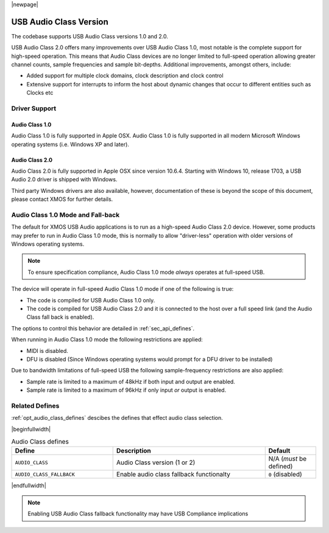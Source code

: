 |newpage|

USB Audio Class Version
=======================

The codebase supports USB Audio Class versions 1.0 and 2.0.

USB Audio Class 2.0 offers many improvements over USB Audio Class 1.0, most notable is the complete
support for high-speed operation.  This means that Audio Class devices are no longer limited to
full-speed operation allowing greater channel counts, sample frequencies and sample bit-depths.
Additional improvements, amongst others, include:

- Added support for multiple clock domains, clock description and clock control

- Extensive support for interrupts to inform the host about dynamic changes that occur to different entities such as Clocks etc

Driver Support
--------------

Audio Class 1.0
^^^^^^^^^^^^^^^

Audio Class 1.0 is fully supported in Apple OSX.  Audio Class 1.0 is fully supported in all modern Microsoft Windows operating systems (i.e. Windows XP and later).

Audio Class 2.0
^^^^^^^^^^^^^^^

Audio Class 2.0 is fully supported in Apple OSX since version 10.6.4.  Starting with Windows 10, release 1703, a USB Audio 2.0 driver is shipped with Windows.

Third party Windows drivers are also available, however, documentation of these is beyond the scope of this document, please contact XMOS for further details.

Audio Class 1.0 Mode and Fall-back
----------------------------------

The default for XMOS USB Audio applications is to run as a high-speed Audio Class 2.0
device. However, some products may prefer to run in Audio Class 1.0 mode, this is normally to
allow "driver-less" operation with older versions of Windows operating systems.

.. note::

    To ensure specification compliance, Audio Class 1.0 mode *always* operates at full-speed USB.

The device will operate in full-speed Audio Class 1.0 mode if one of the following is true:

-  The code is compiled for USB Audio Class 1.0 only.

-  The code is compiled for USB Audio Class 2.0 and it is connected
   to the host over a full speed link (and the Audio Class fall back is
   enabled).

The options to control this behavior are detailed in :ref:`sec_api_defines`.

When running in Audio Class 1.0 mode the following restrictions are applied:

- MIDI is disabled.

- DFU is disabled (Since Windows operating systems would prompt for a DFU driver to be installed)

Due to bandwidth limitations of full-speed USB the following sample-frequency restrictions are also applied:

-  Sample rate is limited to a maximum of 48kHz if both input and output are enabled.

-  Sample rate is limited to a maximum of 96kHz if only input *or* output is enabled.


Related Defines
---------------

:ref:`opt_audio_class_defines` descibes the defines that effect audio class selection.

.. _opt_audio_class_defines:


|beginfullwidth|

.. list-table:: Audio Class defines
   :header-rows: 1
   :widths: 40 60 20

   * - Define
     - Description
     - Default
   * - ``AUDIO_CLASS``
     - Audio Class version (1 or 2)
     - N/A (*must* be defined)
   * - ``AUDIO_CLASS_FALLBACK``
     - Enable audio class fallback functionalty
     - ``0`` (disabled)

|endfullwidth|

.. note::

    Enabling USB Audio Class fallback functionality may have USB Compliance implications

